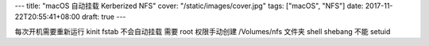 ---
title: "macOS 自动挂载 Kerberized NFS"
cover: "/static/images/cover.jpg"
tags: ["macOS", "NFS"]
date: 2017-11-22T20:55:41+08:00
draft: true
---

每次开机需要重新运行 kinit
fstab 不会自动挂载
需要 root 权限手动创建 /Volumes/nfs 文件夹
shell shebang 不能 setuid
